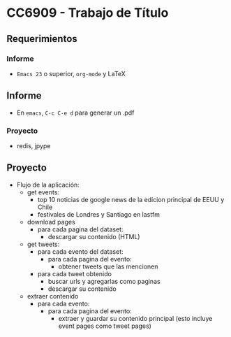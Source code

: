 * CC6909 - Trabajo de Título

** Requerimientos
*** Informe
- =Emacs 23= o superior, =org-mode= y LaTeX

** Informe
- En =emacs=, =C-c C-e d= para generar un .pdf

*** Proyecto
- redis, jpype

** Proyecto
- Flujo de la aplicación:
  - get events:
    - top 10 noticias de google news de la edicion principal de EEUU y Chile
    - festivales de Londres y Santiago en lastfm
  - download pages
    - para cada pagina del dataset:
      - descargar su contenido (HTML)      
  - get tweets:
    - para cada evento del dataset:
      - para cada pagina del evento:
        - obtener tweets que las mencionen
    - para cada tweet obtenido
      - buscar urls y agregarlas como paginas
      - descargar su contenido
  - extraer contenido
    - para cada evento:
      - para cada pagina del evento:
        - extraer y guardar su contenido principal (esto incluye event pages como tweet pages)
  



